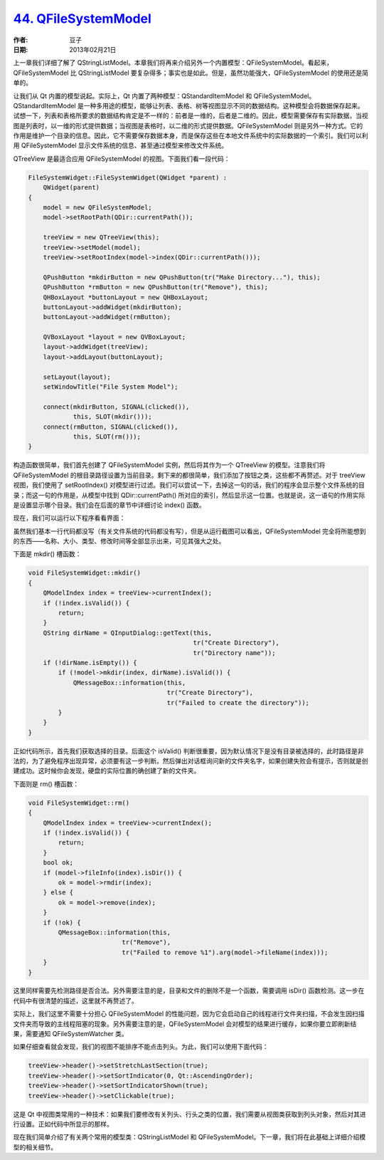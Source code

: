 .. _qfilesystemmodel:

`44. QFileSystemModel <http://www.devbean.net/2013/02/qt-study-road-2-qfilesystemmodel/>`_
==========================================================================================

:作者: 豆子

:日期: 2013年02月21日

上一章我们详细了解了 QStringListModel。本章我们将再来介绍另外一个内置模型：QFileSystemModel。看起来，QFileSystemModel 比 QStringListModel 要复杂得多；事实也是如此。但是，虽然功能强大，QFileSystemModel 的使用还是简单的。

让我们从 Qt 内置的模型说起。实际上，Qt 内置了两种模型：QStandardItemModel 和 QFileSystemModel。QStandardItemModel 是一种多用途的模型，能够让列表、表格、树等视图显示不同的数据结构。这种模型会将数据保存起来。试想一下，列表和表格所要求的数据结构肯定是不一样的：前者是一维的，后者是二维的。因此，模型需要保存有实际数据，当视图是列表时，以一维的形式提供数据；当视图是表格时，以二维的形式提供数据。QFileSystemModel 则是另外一种方式。它的作用是维护一个目录的信息。因此，它不需要保存数据本身，而是保存这些在本地文件系统中的实际数据的一个索引。我们可以利用 QFileSystemModel 显示文件系统的信息、甚至通过模型来修改文件系统。


QTreeView 是最适合应用 QFileSystemModel 的视图。下面我们看一段代码：

.. code-block:: c++

	FileSystemWidget::FileSystemWidget(QWidget *parent) :
	    QWidget(parent)
	{
	    model = new QFileSystemModel;
	    model->setRootPath(QDir::currentPath());
	 
	    treeView = new QTreeView(this);
	    treeView->setModel(model);
	    treeView->setRootIndex(model->index(QDir::currentPath()));
	 
	    QPushButton *mkdirButton = new QPushButton(tr("Make Directory..."), this);
	    QPushButton *rmButton = new QPushButton(tr("Remove"), this);
	    QHBoxLayout *buttonLayout = new QHBoxLayout;
	    buttonLayout->addWidget(mkdirButton);
	    buttonLayout->addWidget(rmButton);
	 
	    QVBoxLayout *layout = new QVBoxLayout;
	    layout->addWidget(treeView);
	    layout->addLayout(buttonLayout);
	 
	    setLayout(layout);
	    setWindowTitle("File System Model");
	 
	    connect(mkdirButton, SIGNAL(clicked()),
	            this, SLOT(mkdir()));
	    connect(rmButton, SIGNAL(clicked()),
	            this, SLOT(rm()));
	}

构造函数很简单，我们首先创建了 QFileSystemModel 实例，然后将其作为一个 QTreeView 的模型。注意我们将 QFileSystemModel 的根目录路径设置为当前目录。剩下来的都很简单，我们添加了按钮之类，这些都不再赘述。对于 treeView 视图，我们使用了 setRootIndex() 对模型进行过滤。我们可以尝试一下，去掉这一句的话，我们的程序会显示整个文件系统的目录；而这一句的作用是，从模型中找到 QDir::currentPath() 所对应的索引，然后显示这一位置。也就是说，这一语句的作用实际是设置显示哪个目录。我们会在后面的章节中详细讨论 index() 函数。

现在，我们可以运行以下程序看看界面：

.. image:: imgs/44/qfilesystemmodel-demo.png

虽然我们基本一行代码都没写（有关文件系统的代码都没有写），但是从运行截图可以看出，QFileSystemModel 完全将所能想到的东西——名称、大小、类型、修改时间等全部显示出来，可见其强大之处。

下面是 mkdir() 槽函数：

.. code-block:: c++

	void FileSystemWidget::mkdir()
	{
	    QModelIndex index = treeView->currentIndex();
	    if (!index.isValid()) {
	        return;
	    }
	    QString dirName = QInputDialog::getText(this,
	                                            tr("Create Directory"),
	                                            tr("Directory name"));
	    if (!dirName.isEmpty()) {
	        if (!model->mkdir(index, dirName).isValid()) {
	            QMessageBox::information(this,
	                                     tr("Create Directory"),
	                                     tr("Failed to create the directory"));
	        }
	    }
	}

正如代码所示，首先我们获取选择的目录。后面这个 isValid() 判断很重要，因为默认情况下是没有目录被选择的，此时路径是非法的，为了避免程序出现异常，必须要有这一步判断。然后弹出对话框询问新的文件夹名字，如果创建失败会有提示，否则就是创建成功。这时候你会发现，硬盘的实际位置的确创建了新的文件夹。

下面则是 rm() 槽函数：

.. code-block:: c++

	void FileSystemWidget::rm()
	{
	    QModelIndex index = treeView->currentIndex();
	    if (!index.isValid()) {
	        return;
	    }
	    bool ok;
	    if (model->fileInfo(index).isDir()) {
	        ok = model->rmdir(index);
	    } else {
	        ok = model->remove(index);
	    }
	    if (!ok) {
	        QMessageBox::information(this,
	                         tr("Remove"),
	                         tr("Failed to remove %1").arg(model->fileName(index)));
	    }
	}

这里同样需要先检测路径是否合法。另外需要注意的是，目录和文件的删除不是一个函数，需要调用 isDir() 函数检测。这一步在代码中有很清楚的描述，这里就不再赘述了。

实际上，我们这里不需要十分担心 QFileSystemModel 的性能问题，因为它会启动自己的线程进行文件夹扫描，不会发生因扫描文件夹而导致的主线程阻塞的现象。另外需要注意的是，QFileSystemModel 会对模型的结果进行缓存，如果你要立即刷新结果，需要通知 QFileSystemWatcher 类。

如果仔细查看就会发现，我们的视图不能排序不能点击列头。为此，我们可以使用下面代码：

.. code-block:: c++

	treeView->header()->setStretchLastSection(true);
	treeView->header()->setSortIndicator(0, Qt::AscendingOrder);
	treeView->header()->setSortIndicatorShown(true);
	treeView->header()->setClickable(true);

这是 Qt 中视图类常用的一种技术：如果我们要修改有关列头、行头之类的位置，我们需要从视图类获取到列头对象，然后对其进行设置。正如代码中所显示的那样。

现在我们简单介绍了有关两个常用的模型类：QStringListModel 和 QFileSystemModel。下一章，我们将在此基础上详细介绍模型的相关细节。
